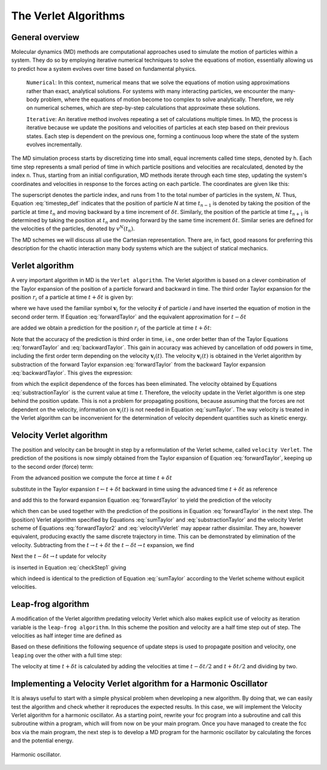 The Verlet Algorithms
=====================

General overview
----------------
Molecular dynamics (MD) methods are computational approaches used to simulate the 
motion of particles within a system. They do so by employing iterative numerical techniques 
to solve the equations of motion, essentially allowing us to predict how a system evolves 
over time based on fundamental physics.

    ``Numerical``: In this context, numerical means that we solve the equations of motion 
    using approximations rather than exact, analytical solutions. For systems with many 
    interacting particles, we encounter the many-body problem, where the equations of motion
    become too complex to solve analytically. 
    Therefore, we rely on numerical schemes, which are step-by-step calculations that approximate 
    these solutions.

    ``Iterative``: An iterative method involves repeating a set of calculations multiple times. 
    In MD, the process is iterative because we update the positions and velocities of particles 
    at each step based on their previous states. Each step is dependent on the previous one, 
    forming a continuous loop where the state of the system evolves incrementally.

The MD simulation process starts by discretizing time into small, equal increments called 
time steps, denoted by ``h``. Each time step represents a small period of time in which 
particle positions and velocities are recalculated, denoted by the index ``n``.
Thus, starting from an initial configuration, MD methods iterate through each time step, 
updating the system's coordinates and velocities in response to the forces acting on each particle.
The coordinates are given like this:

.. math::
    :label: timestep_def

        &r^N(t_{n-1}) = r^N(t_n - \delta t) \\
        &r^N(t_n)   \\
        &r^N(t_{n+1}) = r^N(t_n + \delta t)

The superscript denotes the particle index, and runs from 1 to the total number of particles in 
the system, *N*.
Thus, Equation :eq:`timestep_def` indicates that the position of particle *N* at time :math:`t_{n-1}` is denoted by 
taking the position of the particle at time :math:`t_n` and moving backward by a time increment of 
:math:`\delta t`. Similarly, the position of the particle at time :math:`t_{n+1}` is determined by 
taking the position at :math:`t_n` and moving forward by the same time increment :math:`\delta t`.
Similar series are defined for the velocities of the particles, denoted by :math:`v^N(t_n)`.

The MD schemes we will discuss all use the Cartesian representation. There are, in fact, good reasons 
for preferring this description for the chaotic interaction many body systems which are the subject 
of statical mechanics.

Verlet algorithm
---------------------------------
A very important algorithm in MD is the ``Verlet algorithm``. The Verlet algorithm is based on a clever
combination of the Taylor expansion of the position of a particle forward and backward in time.
The third order Taylor expansion for the position :math:`r_i` of a particle at time :math:`t + \delta t`
is given by:

.. math::
    :label: forwardTaylor

    \mathbf{r}_i(t + \delta t)=\mathbf{r}_i(t)+\delta t \mathbf{v}_i(t)+\frac{\delta t^2}{2m_i} \mathbf{f}_i(t)+\frac{\delta t^3}{6} \mathbf{b}_i(t)+O(\delta t^4)

where we have used the familiar symbol :math:`\mathbf{v}_i` for the velocity :math:`\dot{\mathbf{r}}` of 
particle *i* and have inserted the equation of motion in the second order term. If Equation 
:eq:`forwardTaylor` and the equivalent approximation for :math:`t - \delta t`

.. math::
    :label: backwardTaylor

    \mathbf{r}_i(t - \delta t)=\mathbf{r}_i(t)-\delta t \mathbf{v}_i(t)+\frac{\delta t^2}{2m_i} \mathbf{f}_i(t)-\frac{\delta t^3}{6} \mathbf{b}_i(t)+O(\delta t^4)

are added we obtain a prediction for the position :math:`r_i` of the particle at time :math:`t + \delta t`:

.. math::
    :label: sumTaylor

    \mathbf{r}_i(t + \delta t)=2\mathbf{r}_i(t)-\mathbf{r}_i(t - \delta t)+\frac{\delta t^2}{m_i} \mathbf{f}_i(t)+O(\delta t^4).

Note that the accuracy of the prediction is third order in time, i.e., one order better than of the Taylor 
Equations :eq:`forwardTaylor` and :eq:`backwardTaylor`. This gain in accuracy was achieved by cancellation of odd powers in 
time, including the first order term depending on the velocity :math:`\mathbf{v}_i(t)`.
The velocity :math:`\mathbf{v}_i(t)` is obtained in the Verlet algorithm by substraction of the 
forward Taylor expansion :eq:`forwardTaylor` from the backward Taylor expansion :eq:`backwardTaylor`.
This gives the expression:

.. math::
    :label: substractionTaylor

    \mathbf{v}_i(t)=\frac{1}{2 \delta t}[\mathbf{r}_i(t + \delta t)-\mathbf{r}_i(t - \delta t)]+O(\delta t^3),

from which the explicit dependence of the forces has been eliminated. The velocity obtained by 
Equations :eq:`substractionTaylor` is the current value at time *t*. Therefore, the velocity 
update in the Verlet algorithm is one step behind the position update. This is not a problem 
for propagating positions, because assuming that the forces are not dependent on the velocity, 
information on :math:`\mathbf{v}_i(t)` is not needed in Equation :eq:`sumTaylor`.
The way velocity is treated in the Verlet algorithm can be inconvenient for the determination of 
velocity dependent quantities such as kinetic energy. 

Velocity Verlet algorithm
---------------------------------
The position and velocity can be brought in step by a reformulation of the Verlet scheme, 
called ``velocity Verlet``. The prediction of the positions is now simply obtained from the Taylor 
expansion of Equation :eq:`forwardTaylor`, keeping up to the second order (force) term:

.. math::
    :label: forwardTaylor2

    \mathbf{r}_i(t + \delta t)=\mathbf{r}_i(t)+\delta t \mathbf{v}_i(t)+\frac{\delta t^2}{2m_i} \mathbf{f}_i(t).

From the advanced position we compute the force at time :math:`t + \delta t`

.. math::
    :label: force

    \mathbf{f}_i(t + \delta t)=\mathbf{f}_i \left[\mathbf{r}_i(t)+\delta t \mathbf{v}_i(t)+\frac{\delta t^2}{2m_i} \mathbf{f}_i(t)\right],

substitute in the Taylor expansion :math:`t \leftarrow t + \delta t` backward in time using the advanced 
time :math:`t + \delta t` as reference

.. math::
    :label: backwardTaylor2

    \mathbf{r}_i(t)=\mathbf{r}_i(t + \delta t)+\delta t \mathbf{v}_i(t + \delta t)+\frac{\delta t^2}{2m_i} \mathbf{f}_i(t + \delta t),

and add this to the forward expansion Equation :eq:`forwardTaylor` to yield the prediction of the velocity

.. math::
    :label: velocityVVerlet

    \mathbf{v}_i(t + \delta t)=\mathbf{v}_i(t)+\frac{\delta t^2}{2m_i}[\mathbf{f}_i(t)+\mathbf{f}_i(t+\delta t)],

which then can be used together with the prediction of the positions in Equation :eq:`forwardTaylor`
in the next step. 
The (position) Verlet algorithm specified by Equations :eq:`sumTaylor` and :eq:`substractionTaylor`
and the velocity Verlet scheme of Equations :eq:`forwardTaylor2` and :eq:`velocityVVerlet`
may appear rather dissimilar. 
They are, however equivalent, producing  exactly the same discrete trajectory in time. 
This can be demonstrated by elimination of the velocity. Subtracting from the 
:math:`t \rightarrow t + \delta t` the :math:`t -\delta t \rightarrow t` expansion, we find 

.. math::
    :label: checkStep1

    \mathbf{r}_i(t + \delta t)-\mathbf{r}_i(t) = \mathbf{r}_i(t)-\mathbf{r}_i(t - \delta t)+\delta t [\mathbf{v}_i(t)-\mathbf{v}_i(t - \delta t)]+\frac{\delta t^2}{2m_i} [\mathbf{f}_i(t) - \mathbf{f}_i(t - \delta t)].

Next the :math:`t -\delta t \rightarrow t` update for velocity

.. math::
    :label: checkStep2

    \mathbf{v}_i(t)=\mathbf{v}_i(t-\delta t)+\frac{\delta t^2}{2m_i}[\mathbf{f}_i(t-\delta t)+\mathbf{f}_i(t)]

is inserted in Equation :eq:`checkStep1` giving 

.. math::
    :label: checkStep3

    \mathbf{r}_i(t+\delta t)-\mathbf{r}_i(t)=\mathbf{r}_i(t)-\mathbf{r}_i(t-\delta t)+\frac{\delta t^2}{m_i} \mathbf{f}_i(t),

which indeed is identical to the prediction of Equation :eq:`sumTaylor` according to the Verlet scheme 
without explicit velocities. 


Leap-frog algorithm
---------------------------------
A modification of the Verlet algorithm predating velocity Verlet which also makes explicit use of 
velocity as iteration variable is the ``leap-frog algorithm``. In this scheme the position and velocity 
are a half time step out of step. The velocities as half integer time are defined as

.. math::
    :label: velocitiesleapfrog

    \mathbf{v}_i (t-\delta t/2) = \frac{\mathbf{r}_i(t)-\mathbf{r}_i(t-\delta t)}{\delta t}, \\
    \mathbf{v}_i (t+\delta t/2) = \frac{\mathbf{r}_i(t+\delta t)-\mathbf{r}_i(t)}{\delta t}.

Based on these definitions the following sequence of update steps is used to propagate position 
and velocity, one ``leaping`` over the other with a full time step:

.. math::
    :label: leapfrog

    \mathbf{v}_i (t+\delta t/2) =\mathbf{v}_i (t-\delta t/2)+ \frac{\delta t}{m_i} \mathbf{f}_i(t), \\
    \mathbf{r}_i(t+ \delta t)= \mathbf{r}_i(t) + \delta t \mathbf{v}_i (t+\delta t/2).

The velocity at time :math:`t+\delta t` is calculated by adding the velocities at time :math:`t-\delta t/2`
and :math:`t+\delta t/2` and dividing by two.

.. math::
    :label: velocitiesleapfrog2

    \mathbf{v}_i(t)=\frac{1}{2}(\mathbf{v}_i(t+\delta t /2)+ \mathbf{v}_i(t-\delta t /2)).


Implementing a Velocity Verlet algorithm for a Harmonic Oscillator
-------------------------------------------------------------------
It is always useful to start with a simple physical problem when developing a new algorithm.
By doing that, we can easily test the algorithm and check whether it reproduces the expected results.
In this case, we will implement the Velocity Verlet algorithm for a harmonic oscillator.
As a starting point, rewrite your fcc program into a subroutine and call this subroutine
within a program, which will from now on be your main program.
Once you have managed to create the fcc box via the main program, the next step is to
develop a MD program for the harmonic oscillator by calculating the forces and the potential
energy. 

.. figure:: figures/HO.svg
    :width: 400
    :align: center

    Harmonic oscillator. 